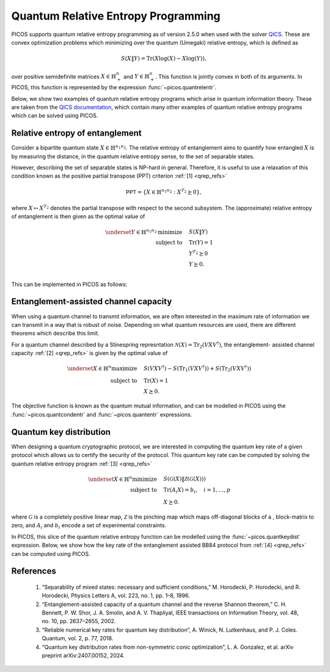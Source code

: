 .. TODO: Replace all testcode/testoutput blocks with interactive listings so
..       that test.py can validate the examples.


.. _qrep:

Quantum Relative Entropy Programming
====================================

PICOS supports quantum relative entropy programming as of version 2.5.0 when
used with the solver `QICS <https://qics.readthedocs.io/en/stable/>`_. These are
convex optimization problems which minimizing over the quantum (Umegaki)
relative entropy, which is defined as

.. math::

    S(X \| Y) = \operatorname{Tr}(X\log(X) - X\log(Y)),

over positive semidefinite matrices :math:`X\in\mathbb{H}^n_+` and
:math:`Y\in\mathbb{H}^n_+`. This function is jointly convex in both of its
arguments. In PICOS, this function is represented by the expression
:func:`~picos.quantrelentr`.

Below, we show two examples of quantum relative entropy programs which arise in
quantum information theory. These are taken from the  `QICS documentation
<https://qics.readthedocs.io/en/stable/examples/qrep/index.html>`_, which contain
many other examples of quantum relative entropy programs which can be solved
using PICOS.


Relative entropy of entanglement
--------------------------------

Consider a bipartite quantum state :math:`X\in\mathbb{H}^{n_1 n_2}`. The
relative entropy of entanglement aims to quantify how entangled :math:`X` is by
measuring the distance, in the quantum relative entropy sense, to the set of
separable states.

However, describing the set of separable states is NP-hard in general.
Therefore, it is useful to use a relaxation of this condition known as the
positive partial transpose (PPT) criterion :ref:`[1] <qrep_refs>`

.. math::

    \mathsf{PPT} = \{ X \in \mathbb{H}^{n_1n_2} : X^{T_2} \succeq 0 \},

where :math:`X \mapsto X^{T_2}` denotes the partial transpose with respect to
the second subsystem. The (approximate) relative entropy of entanglement is then
given as the optimal value of

.. math::

    \underset{Y \in \mathbb{H}^{n_1n_2}}{\text{minimize}}\quad& S(X \| Y) \\
    \text{subject to}\quad& \operatorname{Tr}(Y) = 1\\
    & Y^{T_2} \succeq 0 \\
    & Y \succeq 0. \\

This can be implemented in PICOS as follows:

.. testcode::

    import picos

    # Create a quantum state X.
    X = picos.Constant("X", [
        [0.5, 0.0, 0.0, 0.5],
        [0.0, 0.0, 0.0, 0.0],
        [0.0, 0.0, 0.0, 0.0],
        [0.5, 0.0, 0.0, 0.5]])

    # Define the problem.
    P = picos.Problem()
    Y = picos.SymmetricVariable("Y", 4)

    P.set_objective("min", picos.quantrelentr(X, Y))
    P.add_constraint(picos.trace(Y) == 1.0)
    P.add_constraint(Y.partial_transpose(1) >> 0)

    print(P)

    # Solve the problem.
    P.solve(solver="qics")

    print("\nRelative entropy of entanglement of X:", round(P, 4))

.. testoutput::

    Quantum Relative Entropy Program
      minimize S(X‖Y)
      over
        4×4 symmetric variable Y
      subject to
        tr(Y) = 1
        Y.{[2×2]⊗[2×2]ᵀ} ≽ 0

    Relative entropy of entanglement of X: 0.6931


Entanglement-assisted channel capacity
--------------------------------------

When using a quantum channel to transmit information, we are often interested in
the maximum rate of information we can transmit in a way that is robust of
noise. Depending on what quantum resources are used, there are different
theorems which describe this limit.

For a quantum channel described by a Stinespring represntation
:math:`\mathcal{N}(X)=\operatorname{Tr}_2(VXV^\dagger)`, the entanglement-
assisted channel capacity :ref:`[2] <qrep_refs>` is given by the optimal value
of

.. math::

    \underset{X \in \mathbb{H}^{n}}{\text{maximize}}\quad& S(VXV^\dagger) -
    S(\operatorname{Tr}_1(VXV^\dagger)) + S(\operatorname{Tr}_2(VXV^\dagger)) \\
    \text{subject to}\quad& \operatorname{Tr}(X) = 1\\
    & X \succeq 0.

The objective function is known as the quantum mutual information, and can be
modelled in PICOS using the :func:`~picos.quantcondentr` and :func:`~picos.quantentr`
expressions.

.. testcode::

    import math
    import picos

    # Define Stinespring isometry for amplitude damping channel.
    gamma = 0.5
    V = picos.Constant("V", [
        [1., 0.                ],
        [0., math.sqrt(1-gamma)],
        [0., math.sqrt(gamma)  ],
        [0., 0.                ]
    ])

    # Define the problem.
    P = picos.Problem()
    X = picos.SymmetricVariable("X", 2)

    obj1 = picos.quantcondentr(V*X*V.T, 1)
    obj2 = picos.quantentr(picos.partial_trace(V*X*V.T, 0))

    P.set_objective("max", obj1 + obj2)
    P.add_constraint(picos.trace(X) == 1)
    P.add_constraint(X >> 0)

    print(P)

    # Solve the problem.
    P.solve(solver="qics")

    print("\nEntanglement-assisted channel capacity:", round(P, 4))

.. testoutput::

    Quantum Relative Entropy Program
      maximize S(V·X·Vᵀ) - S((V·X·Vᵀ).{[2×2]⊗tr([2×2])}) + S((V·X·Vᵀ).{tr([2×2])⊗[2×2]})
      over
        2×2 symmetric variable X
      subject to
        tr(X) = 1
        X ≽ 0

    Entanglement-assisted channel capacity: 0.6931


Quantum key distribution
------------------------

When designing a quantum cryptographic protocol, we are interested in computing
the quantum key rate of a given protocol which allows us to certify the security
of the protocol. This quantum key rate can be computed by solving the
quantum relative entropy program :ref:`[3] <qrep_refs>`

.. math::

    \underset{X \in \mathbb{H}^{n}}{\text{minimize}}\quad& S(\mathcal{G}(X) \|
    \mathcal{Z}(\mathcal{G}(X))) \\
    \text{subject to}\quad& \operatorname{Tr}(A_i X) = b_i, \quad i=1,\ldots,p\\
    & X \succeq 0.

where :math:`\mathcal{G}` is a completely positive linear map,
:math:`\mathcal{Z}` is the pinching map which maps off-diagonal blocks of a ,
block-matrix to zero, and :math:`A_i` and :math:`b_i` encode a set of
experimental constraints.

In PICOS, this slice of the quantum relative entropy function can be modelled
using the :func:`~picos.quantkeydist` expression. Below, we show how the key rate of
the entanglement assisted BB84 protocol from :ref:`[4] <qrep_refs>` can be
computed using PICOS.

.. testcode::

    import numpy
    import picos

    # Define entanglement assisted BB84 protocol.
    qx = 0.25
    qz = 0.75

    X0 = numpy.array([[.5,  .5], [ .5, .5]])
    X1 = numpy.array([[.5, -.5], [-.5, .5]])
    Z0 = numpy.array([[1.,  0.], [ 0., 0.]])
    Z1 = numpy.array([[0.,  0.], [ 0., 1.]])

    Ax = numpy.kron(X0, X1) + numpy.kron(X1, X0)
    Az = numpy.kron(Z0, Z1) + numpy.kron(Z1, Z0)

    # Define the problem.
    P = picos.Problem()
    X = picos.SymmetricVariable("X", 4)

    P.set_objective("min", picos.quantkeydist(X))
    P.add_constraint(picos.trace(X) == 1)
    P.add_constraint((X | Ax) == qx)
    P.add_constraint((X | Az) == qz)

    print(P)

    # Solve the problem.
    P.solve(solver="qics")

    print("\nebBB84 key rate:", round(P, 4))

.. testoutput::

    Quantum Relative Entropy Program
      minimize S(X‖Z(X))
      over
        4×4 symmetric variable X
      subject to
        tr(X) = 1
        ⟨X, [4×4]⟩ = 0.25
        ⟨X, [4×4]⟩ = 0.75

    ebBB84 key rate: 0.1308


.. _qrep_refs:

References
----------

    1. “Separability of mixed states: necessary and sufficient conditions,”
       M. Horodecki, P. Horodecki, and R. Horodecki,
       Physics Letters A, vol. 223, no. 1, pp. 1–8, 1996.

    2. “Entanglement-assisted capacity of a quantum channel and the reverse Shannon
       theorem,” C. H. Bennett, P. W. Shor, J. A. Smolin, and A. V. Thapliyal,
       IEEE transactions on Information Theory,
       vol. 48, no. 10, pp. 2637–2655, 2002.

    3. “Reliable numerical key rates for quantum key distribution”,
       A. Winick, N. Lutkenhaus, and P. J. Coles. Quantum, vol. 2, p. 77, 2018.

    4. “Quantum key distribution rates from non-symmetric conic optimization”,
       L. A. Gonzalez, et al. arXiv preprint arXiv:2407.00152, 2024.